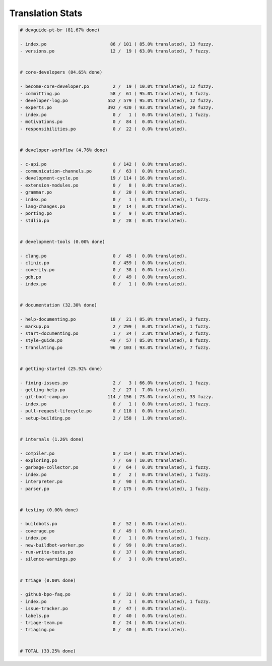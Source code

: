 Translation Stats
=================

.. code-block::
    
    # devguide-pt-br (81.67% done)
    
    - index.po                        86 / 101 ( 85.0% translated), 13 fuzzy.
    - versions.po                     12 /  19 ( 63.0% translated), 7 fuzzy.
    
    
    # core-developers (84.65% done)
    
    - become-core-developer.po         2 /  19 ( 10.0% translated), 12 fuzzy.
    - committing.po                   58 /  61 ( 95.0% translated), 3 fuzzy.
    - developer-log.po               552 / 579 ( 95.0% translated), 12 fuzzy.
    - experts.po                     392 / 420 ( 93.0% translated), 20 fuzzy.
    - index.po                         0 /   1 (  0.0% translated), 1 fuzzy.
    - motivations.po                   0 /  84 (  0.0% translated).
    - responsibilities.po              0 /  22 (  0.0% translated).
    
    
    # developer-workflow (4.76% done)
    
    - c-api.po                         0 / 142 (  0.0% translated).
    - communication-channels.po        0 /  63 (  0.0% translated).
    - development-cycle.po            19 / 114 ( 16.0% translated).
    - extension-modules.po             0 /   8 (  0.0% translated).
    - grammar.po                       0 /  20 (  0.0% translated).
    - index.po                         0 /   1 (  0.0% translated), 1 fuzzy.
    - lang-changes.po                  0 /  14 (  0.0% translated).
    - porting.po                       0 /   9 (  0.0% translated).
    - stdlib.po                        0 /  28 (  0.0% translated).
    
    
    # development-tools (0.00% done)
    
    - clang.po                         0 /  45 (  0.0% translated).
    - clinic.po                        0 / 459 (  0.0% translated).
    - coverity.po                      0 /  38 (  0.0% translated).
    - gdb.po                           0 /  49 (  0.0% translated).
    - index.po                         0 /   1 (  0.0% translated).
    
    
    # documentation (32.30% done)
    
    - help-documenting.po             18 /  21 ( 85.0% translated), 3 fuzzy.
    - markup.po                        2 / 299 (  0.0% translated), 1 fuzzy.
    - start-documenting.po             1 /  34 (  2.0% translated), 2 fuzzy.
    - style-guide.po                  49 /  57 ( 85.0% translated), 8 fuzzy.
    - translating.po                  96 / 103 ( 93.0% translated), 7 fuzzy.
    
    
    # getting-started (25.92% done)
    
    - fixing-issues.po                 2 /   3 ( 66.0% translated), 1 fuzzy.
    - getting-help.po                  2 /  27 (  7.0% translated).
    - git-boot-camp.po               114 / 156 ( 73.0% translated), 33 fuzzy.
    - index.po                         0 /   1 (  0.0% translated), 1 fuzzy.
    - pull-request-lifecycle.po        0 / 118 (  0.0% translated).
    - setup-building.po                2 / 158 (  1.0% translated).
    
    
    # internals (1.26% done)
    
    - compiler.po                      0 / 154 (  0.0% translated).
    - exploring.po                     7 /  69 ( 10.0% translated).
    - garbage-collector.po             0 /  64 (  0.0% translated), 1 fuzzy.
    - index.po                         0 /   2 (  0.0% translated), 1 fuzzy.
    - interpreter.po                   0 /  90 (  0.0% translated).
    - parser.po                        0 / 175 (  0.0% translated), 1 fuzzy.
    
    
    # testing (0.00% done)
    
    - buildbots.po                     0 /  52 (  0.0% translated).
    - coverage.po                      0 /  49 (  0.0% translated).
    - index.po                         0 /   1 (  0.0% translated), 1 fuzzy.
    - new-buildbot-worker.po           0 /  99 (  0.0% translated).
    - run-write-tests.po               0 /  37 (  0.0% translated).
    - silence-warnings.po              0 /   3 (  0.0% translated).
    
    
    # triage (0.00% done)
    
    - github-bpo-faq.po                0 /  32 (  0.0% translated).
    - index.po                         0 /   1 (  0.0% translated), 1 fuzzy.
    - issue-tracker.po                 0 /  47 (  0.0% translated).
    - labels.po                        0 /  40 (  0.0% translated).
    - triage-team.po                   0 /  24 (  0.0% translated).
    - triaging.po                      0 /  40 (  0.0% translated).
    
    
    # TOTAL (33.25% done)
    
    
